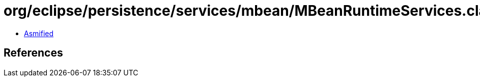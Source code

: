 = org/eclipse/persistence/services/mbean/MBeanRuntimeServices.class

 - link:MBeanRuntimeServices-asmified.java[Asmified]

== References

